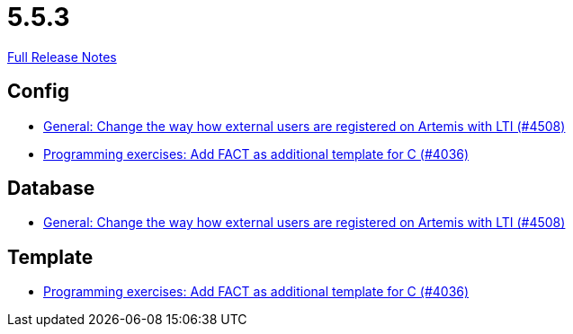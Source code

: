 // SPDX-FileCopyrightText: 2023 Artemis Changelog Contributors
//
// SPDX-License-Identifier: CC-BY-SA-4.0

= 5.5.3

link:https://github.com/ls1intum/Artemis/releases/tag/5.5.3[Full Release Notes]

== Config

* link:https://www.github.com/ls1intum/Artemis/commit/d8fbdd773b89faec96c5c2179c1646c821234314/[General: Change the way how external users are registered on Artemis with LTI (#4508)]
* link:https://www.github.com/ls1intum/Artemis/commit/6a8902995a1b627cd50059ef2c695e5d85f66d60/[Programming exercises: Add FACT as additional template for C (#4036)]


== Database

* link:https://www.github.com/ls1intum/Artemis/commit/d8fbdd773b89faec96c5c2179c1646c821234314/[General: Change the way how external users are registered on Artemis with LTI (#4508)]


== Template

* link:https://www.github.com/ls1intum/Artemis/commit/6a8902995a1b627cd50059ef2c695e5d85f66d60/[Programming exercises: Add FACT as additional template for C (#4036)]
